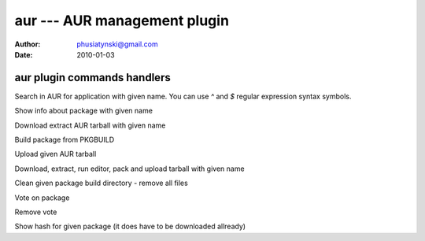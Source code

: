 aur --- AUR management plugin
=============================

:Author: phusiatynski@gmail.com
:Date:   2010-01-03

aur plugin commands handlers
----------------------------


.. describe:: search <name>
Search in AUR for application with given name. You can use
`^` and `$` regular expression syntax symbols.

.. describe:: info <name>
Show info about package with given name

.. describe:: download <name>
Download extract AUR tarball with given name

.. describe:: make <name>
Build package from PKGBUILD

.. describe:: upload [<name>|<package path>] <category>
Upload given AUR tarball

.. describe:: edit <name> <category>
Download, extract, run editor, pack and upload tarball with given name

.. describe:: clean <name>
Clean given package build directory - remove all files

.. describe:: vote <name>
Vote on package

.. describe:: unvote <name>
Remove vote

.. describe:: hash <name>
Show hash for given package (it does have to be downloaded allready)
